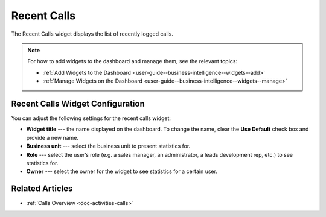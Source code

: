 .. _user-guide--business-intelligence--widgets--recent--calls:

Recent Calls
------------

The Recent Calls widget displays the list of recently logged calls.


.. image:: /user_guide/img/widgets/recent_calls.png
   :alt: Recent calls

.. note:: For how to add widgets to the dashboard and manage them, see the relevant topics:

      * :ref:`Add Widgets to the Dashboard <user-guide--business-intelligence--widgets--add>`
      * :ref:`Manage Widgets on the Dashboard <user-guide--business-intelligence--widgets--manage>`


Recent Calls Widget Configuration
^^^^^^^^^^^^^^^^^^^^^^^^^^^^^^^^^

You can adjust the following settings for the recent calls widget:

* **Widget title** --- the name displayed on the dashboard. To change the name, clear the **Use Default** check box and provide a new name.
* **Business unit** --- select the business unit to present statistics for.
* **Role** --- select the user’s role (e.g. a sales manager, an administrator, a leads development rep, etc.) to see statistics for.
* **Owner** --- select the owner for the widget to see statistics for a certain user.

.. image:: /user_guide/img/widgets/recent_calls_config.png
   :alt: Recent calls widget configuration

Related Articles
^^^^^^^^^^^^^^^^

* :ref:`Calls Overview <doc-activities-calls>`
